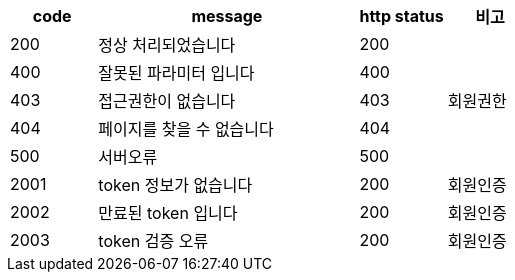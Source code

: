 [cols="^1,3,^1,^1"]
|===
| code | message | http status | 비고

| 200
| 정상 처리되었습니다
| 200
|

| 400
| 잘못된 파라미터 입니다
| 400
|

| 403
| 접근권한이 없습니다
| 403
| 회원권한

| 404
| 페이지를 찾을 수 없습니다
| 404
|

| 500
| 서버오류
| 500
|

| 2001
| token 정보가 없습니다
| 200
| 회원인증

| 2002
| 만료된 token 입니다
| 200
| 회원인증

| 2003
| token 검증 오류
| 200
| 회원인증
|===

